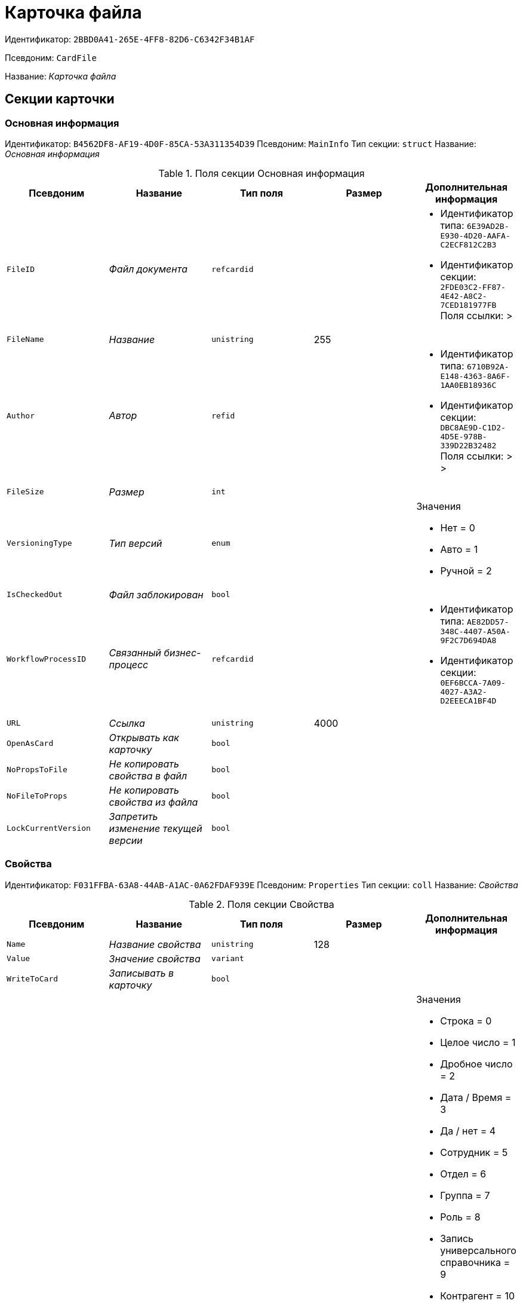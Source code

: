 = Карточка файла

Идентификатор: `2BBD0A41-265E-4FF8-82D6-C6342F34B1AF`

Псевдоним: `CardFile`

Название: _Карточка файла_

== Секции карточки

=== Основная информация

Идентификатор: `B4562DF8-AF19-4D0F-85CA-53A311354D39`
Псевдоним: `MainInfo`
Тип секции: `struct`
Название: _Основная информация_

.Поля секции Основная информация
|===
|Псевдоним |Название |Тип поля |Размер |Дополнительная информация 

a|`FileID`
a|_Файл документа_
a|`refcardid`
a|
a|* Идентификатор типа: `6E39AD2B-E930-4D20-AAFA-C2ECF812C2B3`
* Идентификатор секции: `2FDE03C2-FF87-4E42-A8C2-7CED181977FB`
Поля ссылки: 
 > 

a|`FileName`
a|_Название_
a|`unistring`
a|255
a|

a|`Author`
a|_Автор_
a|`refid`
a|
a|* Идентификатор типа: `6710B92A-E148-4363-8A6F-1AA0EB18936C`
* Идентификатор секции: `DBC8AE9D-C1D2-4D5E-978B-339D22B32482`
Поля ссылки: 
 >  > 

a|`FileSize`
a|_Размер_
a|`int`
a|
a|

a|`VersioningType`
a|_Тип версий_
a|`enum`
a|
a|.Значения
* Нет = 0
* Авто = 1
* Ручной = 2


a|`IsCheckedOut`
a|_Файл заблокирован_
a|`bool`
a|
a|

a|`WorkflowProcessID`
a|_Связанный бизнес-процесс_
a|`refcardid`
a|
a|* Идентификатор типа: `AE82DD57-348C-4407-A50A-9F2C7D694DA8`
* Идентификатор секции: `0EF6BCCA-7A09-4027-A3A2-D2EEECA1BF4D`


a|`URL`
a|_Ссылка_
a|`unistring`
a|4000
a|

a|`OpenAsCard`
a|_Открывать как карточку_
a|`bool`
a|
a|

a|`NoPropsToFile`
a|_Не копировать свойства в файл_
a|`bool`
a|
a|

a|`NoFileToProps`
a|_Не копировать свойства из файла_
a|`bool`
a|
a|

a|`LockCurrentVersion`
a|_Запретить изменение текущей версии_
a|`bool`
a|
a|

|===

=== Свойства

Идентификатор: `F031FFBA-63A8-44AB-A1AC-0A62FDAF939E`
Псевдоним: `Properties`
Тип секции: `coll`
Название: _Свойства_

.Поля секции Свойства
|===
|Псевдоним |Название |Тип поля |Размер |Дополнительная информация 

a|`Name`
a|_Название свойства_
a|`unistring`
a|128
a|

a|`Value`
a|_Значение свойства_
a|`variant`
a|
a|

a|`WriteToCard`
a|_Записывать в карточку_
a|`bool`
a|
a|

a|`ParamType`
a|_Тип свойства_
a|`enum`
a|
a|.Значения
* Строка = 0
* Целое число = 1
* Дробное число = 2
* Дата / Время = 3
* Да / нет = 4
* Сотрудник = 5
* Отдел = 6
* Группа = 7
* Роль = 8
* Запись универсального справочника = 9
* Контрагент = 10
* Подразделение контрагента = 11
* Карточка = 12
* Вид документа = 13
* Состояние документа = 14
* Переменная шлюза = 15
* Перечисление = 16
* Дата = 17
* Время = 18
* Кнопка = 19
* Нумератор = 20
* Картинка = 21
* Папка = 22
* Тип записи универсального справочника = 23


a|`ItemType`
a|_Тип записи универсального справочника_
a|`refid`
a|
a|* Идентификатор типа: `B2A438B7-8BB3-4B13-AF6E-F2F8996E148B`
* Идентификатор секции: `5E3ED23A-2B5E-47F2-887C-E154ACEAFB97`


a|`DisplayValue`
a|_Отображаемое значение_
a|`unistring`
a|1900
a|

a|`GateID`
a|_Шлюз_
a|`uniqueid`
a|
a|

a|`VarTypeID`
a|_Тип переменной в шлюзе_
a|`int`
a|
a|

a|`IsCollection`
a|_Коллекция_
a|`bool`
a|
a|

a|`NumberID`
a|_Номер_
a|`refid`
a|
a|* Идентификатор типа: `959FF5E2-7E47-4F6F-9CF6-E1E477CD01CF`
* Идентификатор секции: `D47F2C38-6553-4864-BAFF-0BC4D3A85290`


a|`Image`
a|_Картинка_
a|`image`
a|
a|

a|`TextValue`
a|_Значение строки_
a|`unitext`
a|
a|

|===

=== Значения перечисления

Идентификатор: `8365B413-1100-4A79-AE14-CBE823F2F61B`
Псевдоним: `EnumValues`
Тип секции: `coll`
Название: _Значения перечисления_

.Поля секции Значения перечисления
|===
|Псевдоним |Название |Тип поля |Размер |Дополнительная информация 

a|`ValueID`
a|_ID значения_
a|`int`
a|
a|

a|`ValueName`
a|_Название значения_
a|`unistring`
a|128
a|

|===

=== Выбранные значения

Идентификатор: `768FE177-AC8D-4866-8523-3E0049146F65`
Псевдоним: `SelectedValues`
Тип секции: `coll`
Название: _Выбранные значения_

.Поля секции Выбранные значения
|===
|Псевдоним |Название |Тип поля |Размер |Дополнительная информация 

a|`SelectedValue`
a|_Выбранное значение_
a|`variant`
a|
a|

a|`Order`
a|_Порядок_
a|`int`
a|
a|

a|`IsResponsible`
a|_Ответственный_
a|`bool`
a|
a|

|===

=== Категории

Идентификатор: `1B96CE8C-B973-4682-9E83-AEFA16110E46`
Псевдоним: `Categories`
Тип секции: `coll`
Название: _Категории_

.Поля секции Категории
|===
|Псевдоним |Название |Тип поля |Размер |Дополнительная информация 

a|`CategoryID`
a|_Категория_
a|`refid`
a|
a|* Идентификатор типа: `233CA964-5025-4187-80C1-F56BCC9DBD1E`
* Идентификатор секции: `899C1470-9ADF-4D33-8E69-9944EB44DBE7`
Поля ссылки: 


|===

